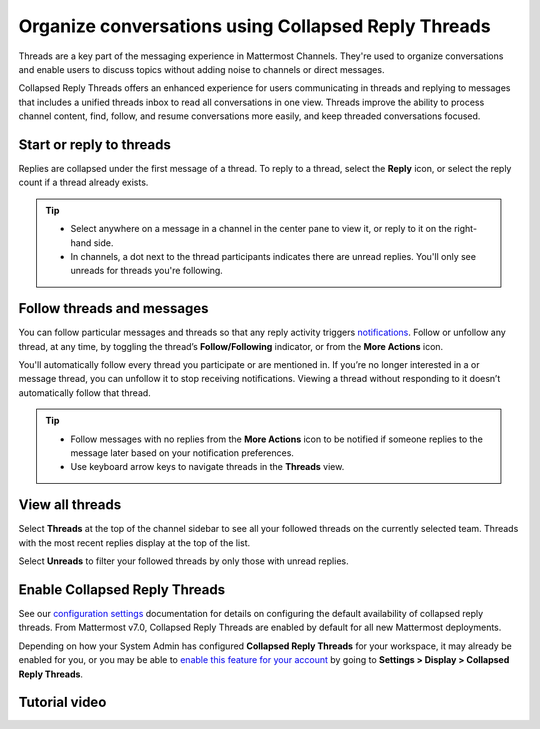 Organize conversations using Collapsed Reply Threads
====================================================

|all-plans| |cloud| |self-hosted|

.. |all-plans| image:: ../images/all-plans-badge.png
  :scale: 30
  :target: https://mattermost.com/pricing
  :alt: Available in Mattermost Free and Starter subscription plans.

.. |cloud| image:: ../images/cloud-badge.png
  :scale: 30
  :target: https://mattermost.com/sign-up
  :alt: Available for Mattermost Cloud deployments.

.. |self-hosted| image:: ../images/self-hosted-badge.png
  :scale: 30
  :target: https://mattermost.com/deploy
  :alt: Available for Mattermost Self-Hosted deployments.

.. |more-actions-icon| image:: ../images/dots-horizontal_F01D8.svg
  :height: 24px
  :width: 24px
  :alt: Access additional message actions using the More Actions icon.

Threads are a key part of the messaging experience in Mattermost Channels. They're used to organize conversations and enable users to discuss topics without adding noise to channels or direct messages.

Collapsed Reply Threads offers an enhanced experience for users communicating in threads and replying to messages that includes a unified threads inbox to read all conversations in one view. Threads improve the ability to process channel content, find, follow, and resume conversations more easily, and keep threaded conversations focused.

.. image:: ../images/collapsed-reply-threads.gif
  :alt: Organize conversations using Collapsed Reply Threads.

Start or reply to threads
-------------------------

Replies are collapsed under the first message of a thread. To reply to a thread, select the **Reply** icon, or select the reply count if a thread already exists.

.. tip:: 
    
    - Select anywhere on a message in a channel in the center pane to view it, or reply to it on the right-hand side.
    - In channels, a dot next to the thread participants indicates there are unread replies. You'll only see unreads for threads you're following.

.. image:: ../images/crt-new-unread-threads.jpg
   :alt: A dot on threads in a channel indicates unread replies.

Follow threads and messages
---------------------------

You can follow particular messages and threads so that any reply activity triggers `notifications <https://docs.mattermost.com/channels/channels-settings.html#notifications>`__. Follow or unfollow any thread, at any time, by toggling the thread’s **Follow/Following** indicator, or from the **More Actions** |more-actions-icon| icon.

.. image:: ../images/crt-following-thread.png
   :alt: Follow threads to stay updated on replies to messages.

You'll automatically follow every thread you participate or are mentioned in. If you’re no longer interested in a or message thread, you can unfollow it to stop receiving notifications. Viewing a thread without responding to it doesn’t automatically follow that thread.

.. image:: ../images/crt-following-thread.jpg
   :alt: Follow, unfollow, and mark threads as unread from the More Actions icon.
   
.. tip::
  - Follow messages with no replies from the **More Actions** |more-actions-icon| icon to be notified if someone replies to the message later based on your notification preferences.
  - Use keyboard arrow keys to navigate threads in the **Threads** view.

View all threads
----------------

Select **Threads** at the top of the channel sidebar to see all your followed threads on the currently selected team. Threads with the most recent replies display at the top of the list. 

Select **Unreads** to filter your followed threads by only those with unread replies.

.. image:: ../images/crt-thread-view.jpg
  :alt: Select Threads in the channel sidebar to see all thread updates in your Threads View.

Enable Collapsed Reply Threads
------------------------------

See our `configuration settings <https://docs.mattermost.com/configure/configuration-settings.html#collapsed-reply-threads>`__ documentation for details on configuring the default availability of collapsed reply threads. From Mattermost v7.0, Collapsed Reply Threads are enabled by default for all new Mattermost deployments.

Depending on how your System Admin has configured **Collapsed Reply Threads** for your workspace, it may already be enabled for you, or you may be able to `enable this feature for your account <https://docs.mattermost.com/channels/channels-settings.html#collapsed-reply-threads>`__ by going to **Settings > Display > Collapsed Reply Threads**. 

Tutorial video
---------------

.. raw:: html

  <script src="https://fast.wistia.com/embed/medias/5gjgi10rr0.jsonp" async></script><script src="https://fast.wistia.com/assets/external/E-v1.js" async></script><div class="wistia_responsive_padding" style="padding:56.25% 0 0 0;position:relative;"><div class="wistia_responsive_wrapper" style="height:100%;left:0;position:absolute;top:0;width:100%;"><div class="wistia_embed wistia_async_5gjgi10rr0 videoFoam=true" style="height:100%;position:relative;width:100%"><div class="wistia_swatch" style="height:100%;left:0;opacity:0;overflow:hidden;position:absolute;top:0;transition:opacity 200ms;width:100%;"><img src="https://fast.wistia.com/embed/medias/5gjgi10rr0/swatch" style="filter:blur(5px);height:100%;object-fit:contain;width:100%;" alt="" aria-hidden="true" onload="this.parentNode.style.opacity=1;" /></div></div></div></div>